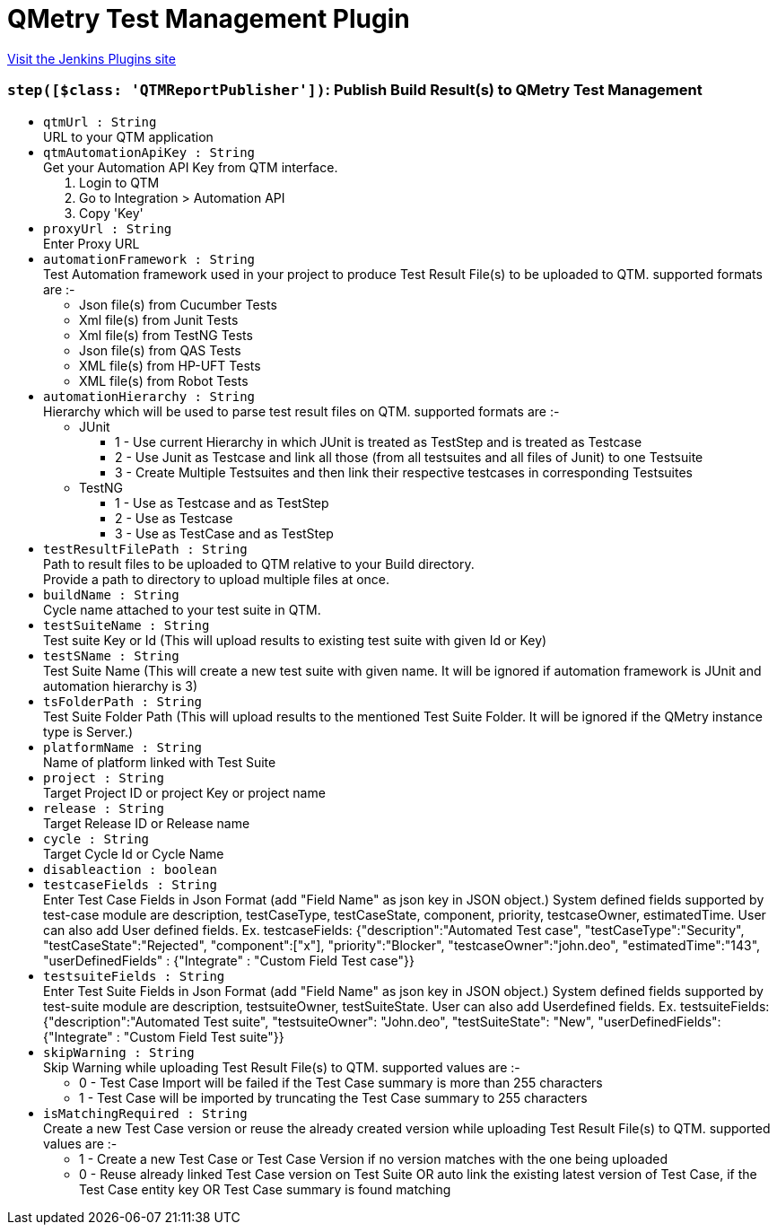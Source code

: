 = QMetry Test Management Plugin
:page-layout: pipelinesteps

:notitle:
:description:
:author:
:email: jenkinsci-users@googlegroups.com
:sectanchors:
:toc: left
:compat-mode!:


++++
<a href="https://plugins.jenkins.io/qmetry-test-management">Visit the Jenkins Plugins site</a>
++++


=== `step([$class: 'QTMReportPublisher'])`: Publish Build Result(s) to QMetry Test Management
++++
<ul><li><code>qtmUrl : String</code>
<div><div>
 URL to your QTM application
</div></div>

</li>
<li><code>qtmAutomationApiKey : String</code>
<div><div>
 Get your Automation API Key from QTM interface.
</div>
<ol>
 <li>Login to QTM</li>
 <li>Go to Integration &gt; Automation API</li>
 <li>Copy 'Key'</li>
</ol></div>

</li>
<li><code>proxyUrl : String</code>
<div><div>
 Enter Proxy URL
</div></div>

</li>
<li><code>automationFramework : String</code>
<div><div>
 Test Automation framework used in your project to produce Test Result File(s) to be uploaded to QTM. supported formats are :-
</div>
<ul>
 <li>Json file(s) from Cucumber Tests</li>
 <li>Xml file(s) from Junit Tests</li>
 <li>Xml file(s) from TestNG Tests</li>
 <li>Json file(s) from QAS Tests</li>
 <li>XML file(s) from HP-UFT Tests</li>
 <li>XML file(s) from Robot Tests</li>
</ul></div>

</li>
<li><code>automationHierarchy : String</code>
<div><div>
 Hierarchy which will be used to parse test result files on QTM. supported formats are :-
</div>
<ul>
 <li>JUnit 
  <ul>
   <li>1 - Use current Hierarchy in which JUnit  is treated as TestStep and  is treated as Testcase</li>
   <li>2 - Use Junit  as Testcase and link all those (from all testsuites and all files of Junit) to one Testsuite</li>
   <li>3 - Create Multiple Testsuites and then link their respective testcases in corresponding Testsuites</li>
  </ul></li>
 <li>TestNG 
  <ul>
   <li>1 - Use  as Testcase and  as TestStep</li>
   <li>2 - Use  as Testcase</li>
   <li>3 - Use  as TestCase and  as TestStep</li>
  </ul></li>
</ul></div>

</li>
<li><code>testResultFilePath : String</code>
<div><div>
 Path to result files to be uploaded to QTM relative to your Build directory. 
 <br>
  Provide a path to directory to upload multiple files at once.
</div></div>

</li>
<li><code>buildName : String</code>
<div><div>
 Cycle name attached to your test suite in QTM.
</div></div>

</li>
<li><code>testSuiteName : String</code>
<div><div>
 Test suite Key or Id (This will upload results to existing test suite with given Id or Key)
</div></div>

</li>
<li><code>testSName : String</code>
<div><div>
 Test Suite Name (This will create a new test suite with given name. It will be ignored if automation framework is JUnit and automation hierarchy is 3)
</div></div>

</li>
<li><code>tsFolderPath : String</code>
<div><div>
 Test Suite Folder Path (This will upload results to the mentioned Test Suite Folder. It will be ignored if the QMetry instance type is Server.)
</div></div>

</li>
<li><code>platformName : String</code>
<div><div>
 Name of platform linked with Test Suite
</div></div>

</li>
<li><code>project : String</code>
<div><div>
 Target Project ID or project Key or project name
</div></div>

</li>
<li><code>release : String</code>
<div><div>
 Target Release ID or Release name
</div></div>

</li>
<li><code>cycle : String</code>
<div><div>
 Target Cycle Id or Cycle Name
</div></div>

</li>
<li><code>disableaction : boolean</code>
</li>
<li><code>testcaseFields : String</code>
<div><div>
 Enter Test Case Fields in Json Format (add "Field Name" as json key in JSON object.) System defined fields supported by test-case module are description, testCaseType, testCaseState, component, priority, testcaseOwner, estimatedTime. User can also add User defined fields. Ex. testcaseFields: {"description":"Automated Test case", "testCaseType":"Security", "testCaseState":"Rejected", "component":["x"], "priority":"Blocker", "testcaseOwner":"john.deo", "estimatedTime":"143", "userDefinedFields" : {"Integrate" : "Custom Field Test case"}}
</div></div>

</li>
<li><code>testsuiteFields : String</code>
<div><div>
 Enter Test Suite Fields in Json Format (add "Field Name" as json key in JSON object.) System defined fields supported by test-suite module are description, testsuiteOwner, testSuiteState. User can also add Userdefined fields. Ex. testsuiteFields: {"description":"Automated Test suite", "testsuiteOwner": "John.deo", "testSuiteState": "New", "userDefinedFields": {"Integrate" : "Custom Field Test suite"}}
</div></div>

</li>
<li><code>skipWarning : String</code>
<div><div>
 Skip Warning while uploading Test Result File(s) to QTM. supported values are :-
</div>
<ul>
 <li>0 - Test Case Import will be failed if the Test Case summary is more than 255 characters</li>
 <li>1 - Test Case will be imported by truncating the Test Case summary to 255 characters</li>
</ul></div>

</li>
<li><code>isMatchingRequired : String</code>
<div><div>
 Create a new Test Case version or reuse the already created version while uploading Test Result File(s) to QTM. supported values are :-
</div>
<ul>
 <li>1 - Create a new Test Case or Test Case Version if no version matches with the one being uploaded</li>
 <li>0 - Reuse already linked Test Case version on Test Suite OR auto link the existing latest version of Test Case, if the Test Case entity key OR Test Case summary is found matching</li>
</ul></div>

</li>
</ul>


++++
